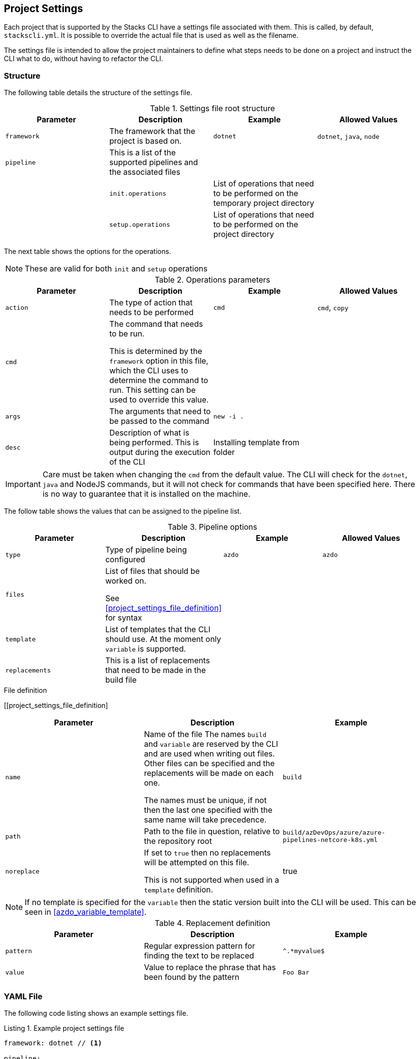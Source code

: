 :listing-caption: Listing

== Project Settings

Each project that is supported by the Stacks CLI have a settings file associated with them. This is called, by default, `stackscli.yml`. It is possible to override the actual file that is used as well as the filename.

The settings file is intended to allow the project maintainers to define what steps needs to be done on a project and instruct the CLI what to do, without having to refactor the CLI.

=== Structure

The following table details the structure of the settings file.

.Settings file root structure
[options="header"]
|===
| Parameter | Description | Example | Allowed Values 
| `framework` | The framework that the project is based on. | `dotnet` | `dotnet`, `java`, `node`
| `pipeline` | This is a list of the supported pipelines and the associated files | | |
| `init.operations` | List of operations that need to be performed on the temporary project directory | |
| `setup.operations` | List of operations that need to be performed on the project directory | |
|===

The next table shows the options for the operations.

NOTE: These are valid for both `init` and `setup` operations

.Operations parameters
[options="header"]
|===
| Parameter | Description | Example | Allowed Values
| `action` | The type of action that needs to be performed | `cmd` | `cmd`, `copy` 
| `cmd` | The command that needs to be run.

This is determined by the `framework` option in this file, which the CLI uses to determine the command to run. This setting can be used to override this value. | | 
| `args` | The arguments that need to be passed to the command | `new -i .` | 
| `desc` | Description of what is being performed. This is output during the execution of the CLI | Installing template from folder | 
|===

IMPORTANT: Care must be taken when changing the `cmd` from the default value. The CLI will check for the `dotnet`, `java` and NodeJS commands, but it will not check for commands that have been specified here. There is no way to guarantee that it is installed on the machine.

The follow table shows the values that can be assigned to the pipeline list.

.Pipeline options
[options="header"]
|===
| Parameter | Description | Example | Allowed Values
| `type` | Type of pipeline being configured | `azdo` | `azdo`
| `files` | List of files that should be worked on.

See <<project_settings_file_definition>> for syntax |  | 
| `template` | List of templates that the CLI should use. At the moment only `variable` is supported. |  | 
| `replacements` | This is a list of replacements that need to be made in the build file | | 
|===

.File definition
[[project_settings_file_definition]
[options="header"]
|===
| Parameter | Description | Example
| `name` | Name of the file
The names `build` and `variable` are reserved by the CLI and are used when writing out files.
Other files can be specified and the replacements will be made on each one.

The names must be unique, if not then the last one specified with the same name will take precedence. | `build`
| `path` | Path to the file in question, relative to the repository root | `build/azDevOps/azure/azure-pipelines-netcore-k8s.yml`
| `noreplace` | If set to `true` then no replacements will be attempted on this file.

This is not supported when used in a `template` definition. | true 
|===

NOTE: If no template is specified for the `variable` then the static version built into the CLI will be used. This can be seen in <<azdo_variable_template>>.

.Replacement definition
[options="header"]
|===
| Parameter | Description | Example 
| `pattern` | Regular expression pattern for finding the text to be replaced | `^.*myvalue$`
| `value` | Value to replace the phrase that has been found by the pattern | `Foo Bar`
|===

=== YAML File

The following code listing shows an example settings file.

.Example project settings file
[[project_settings_file,{listing-caption} {counter:refnum}]]
[source,yaml]
----
framework: dotnet // <1>

pipeline:
  - type: azdo //<2>
    files:
       - name: build // <3>
         path: build/azDevOps/azure/azure-pipelines-netcore-k8s.yml
       - name: variable // <4>
         path: build/azDevOps/azure/azuredevops-vars.yml 
    replacements: // <5>
        - pattern: ^.*myvalue$ 
          value: Foo Bar

init: // <6>
  operations: // <7>
    - action: cmd // <8>
      args: new stacks-docs -n {{ .Input.Business.Company }}.{{ .Input.Business.Domain }} // <9>
      desc: Create a project using the "stacks-docs" project // <10>

setup: // <11>
   operations:
----

<1> Sets the framework that the commands should be run for
<2> Specify the pipeline that is being targeted
<3> Name and path to the build pipeline file in the repository, for the specified pipeline system
<4> Name and path to the variable template in the repository
<5> List of replacements that should be made in the specified build file
<6> Perform operations on the temporary project directory
<7> List any number of operations that need to be performed
<8> States the action that needs to be performed
<9> The arguments that need to be passed to the framework command, in this case `dotnet`
<10> Description of the operation, this will be displayed in the log output when the CLI is executed
<11> Define operations that need to be performed after the project has been created

This example shows one action that needs to be performed on the project before it has been created in the user specified working directory.

